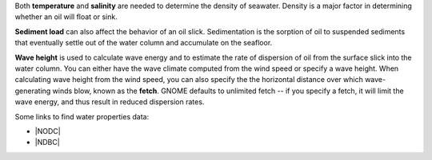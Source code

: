 .. keywords
   water, salinity, temperature, density, sediment, wave height, fetch


Both **temperature** and **salinity** are needed to determine the density of seawater. Density is a major factor in determining whether an oil will float or sink.  

**Sediment load** can also affect the behavior of an oil slick. Sedimentation is the sorption of oil to suspended sediments that eventually settle out of the water column and accumulate on the seafloor. 

**Wave height** is used to calculate wave energy and to estimate the rate of dispersion of oil from the surface slick into the water column. You can either have the wave climate computed from the wind speed or specify a wave height. When calculating wave height from the wind speed, you can also specify the the horizontal distance over which wave-generating winds blow, known as the **fetch**. GNOME defaults to unlimited fetch -- if you specify a fetch, it will limit the wave energy, and thus result in reduced dispersion rates. 

Some links to find water properties data:

* |NODC|
* |NDBC|

.. |NODC| raw:: html

   <a href="https://www.nodc.noaa.gov/dsdt/cwtg/" target="_blank">NOAA Coastal Waters Temperature Guide</a>
   
.. |NDBC| raw:: html

   <a href="https://www.ndbc.noaa.gov/" target="_blank">National Data Buoy Center</a>